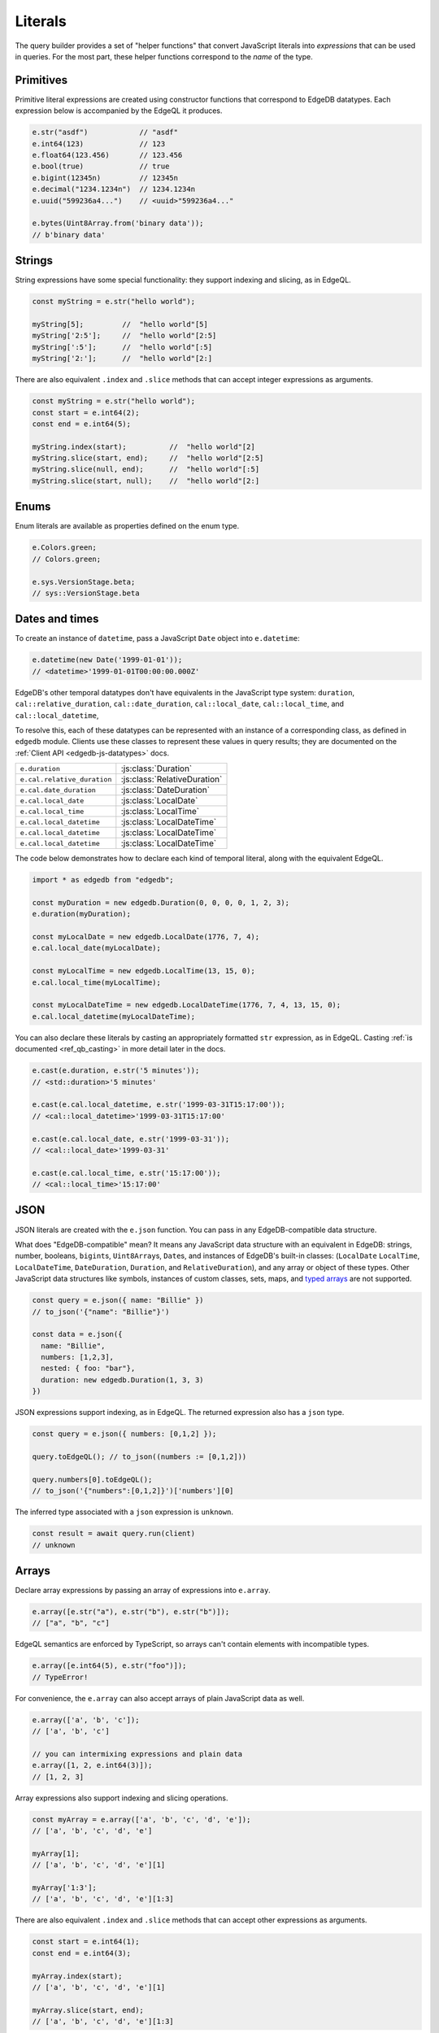 .. _edgedb-js-literals:


Literals
--------

The query builder provides a set of "helper functions" that convert JavaScript
literals into *expressions* that can be used in queries. For the most part,
these helper functions correspond to the *name* of the type.



Primitives
^^^^^^^^^^

Primitive literal expressions are created using constructor functions that
correspond to EdgeDB datatypes. Each expression below is accompanied by the
EdgeQL it produces.

.. code-block:: typescript

  e.str("asdf")            // "asdf"
  e.int64(123)             // 123
  e.float64(123.456)       // 123.456
  e.bool(true)             // true
  e.bigint(12345n)         // 12345n
  e.decimal("1234.1234n")  // 1234.1234n
  e.uuid("599236a4...")    // <uuid>"599236a4..."

  e.bytes(Uint8Array.from('binary data'));
  // b'binary data'

Strings
^^^^^^^

String expressions have some special functionality: they support indexing and
slicing, as in EdgeQL.

.. code-block:: typescript

  const myString = e.str("hello world");

  myString[5];         //  "hello world"[5]
  myString['2:5'];     //  "hello world"[2:5]
  myString[':5'];      //  "hello world"[:5]
  myString['2:'];      //  "hello world"[2:]

There are also equivalent ``.index`` and ``.slice`` methods that can accept
integer expressions as arguments.

.. code-block:: typescript

  const myString = e.str("hello world");
  const start = e.int64(2);
  const end = e.int64(5);

  myString.index(start);          //  "hello world"[2]
  myString.slice(start, end);     //  "hello world"[2:5]
  myString.slice(null, end);      //  "hello world"[:5]
  myString.slice(start, null);    //  "hello world"[2:]

Enums
^^^^^

Enum literals are available as properties defined on the enum type.

.. code-block:: typescript

  e.Colors.green;
  // Colors.green;

  e.sys.VersionStage.beta;
  // sys::VersionStage.beta

Dates and times
^^^^^^^^^^^^^^^

To create an instance of ``datetime``, pass a JavaScript ``Date`` object into
``e.datetime``:

.. code-block:: typescript

  e.datetime(new Date('1999-01-01'));
  // <datetime>'1999-01-01T00:00:00.000Z'

EdgeDB's other temporal datatypes don't have equivalents in the JavaScript
type system: ``duration``, ``cal::relative_duration``, ``cal::date_duration``,
``cal::local_date``, ``cal::local_time``, and ``cal::local_datetime``,

To resolve this, each of these datatypes can be represented with an instance
of a corresponding class, as defined in ``edgedb`` module. Clients use
these classes to represent these values in query results; they are documented
on the :ref:`Client API <edgedb-js-datatypes>` docs.

.. list-table::

  * - ``e.duration``
    - :js:class:`Duration`
  * - ``e.cal.relative_duration``
    - :js:class:`RelativeDuration`
  * - ``e.cal.date_duration``
    - :js:class:`DateDuration`
  * - ``e.cal.local_date``
    - :js:class:`LocalDate`
  * - ``e.cal.local_time``
    - :js:class:`LocalTime`
  * - ``e.cal.local_datetime``
    - :js:class:`LocalDateTime`
  * - ``e.cal.local_datetime``
    - :js:class:`LocalDateTime`
  * - ``e.cal.local_datetime``
    - :js:class:`LocalDateTime`

The code below demonstrates how to declare each kind of temporal literal,
along with the equivalent EdgeQL.

.. code-block:: typescript

  import * as edgedb from "edgedb";

  const myDuration = new edgedb.Duration(0, 0, 0, 0, 1, 2, 3);
  e.duration(myDuration);

  const myLocalDate = new edgedb.LocalDate(1776, 7, 4);
  e.cal.local_date(myLocalDate);

  const myLocalTime = new edgedb.LocalTime(13, 15, 0);
  e.cal.local_time(myLocalTime);

  const myLocalDateTime = new edgedb.LocalDateTime(1776, 7, 4, 13, 15, 0);
  e.cal.local_datetime(myLocalDateTime);


You can also declare these literals by casting an appropriately formatted
``str`` expression, as in EdgeQL. Casting :ref:`is documented
<ref_qb_casting>` in more detail later in the docs.

.. code-block:: typescript

  e.cast(e.duration, e.str('5 minutes'));
  // <std::duration>'5 minutes'

  e.cast(e.cal.local_datetime, e.str('1999-03-31T15:17:00'));
  // <cal::local_datetime>'1999-03-31T15:17:00'

  e.cast(e.cal.local_date, e.str('1999-03-31'));
  // <cal::local_date>'1999-03-31'

  e.cast(e.cal.local_time, e.str('15:17:00'));
  // <cal::local_time>'15:17:00'


JSON
^^^^

JSON literals are created with the ``e.json`` function. You can pass in any
EdgeDB-compatible data structure.


What does "EdgeDB-compatible" mean? It means any JavaScript data structure
with an equivalent in EdgeDB: strings, number, booleans, ``bigint``\ s,
``Uint8Array``\ s, ``Date``\ s, and instances of EdgeDB's built-in classes:
(``LocalDate`` ``LocalTime``, ``LocalDateTime``, ``DateDuration``,
``Duration``, and ``RelativeDuration``), and any array or object of these
types. Other JavaScript data structures like symbols, instances of custom
classes, sets, maps, and `typed arrays <https://developer.mozilla.org/en-US/
docs/Web/JavaScript/Typed_arrays>`_ are not supported.

.. code-block:: typescript

  const query = e.json({ name: "Billie" })
  // to_json('{"name": "Billie"}')

  const data = e.json({
    name: "Billie",
    numbers: [1,2,3],
    nested: { foo: "bar"},
    duration: new edgedb.Duration(1, 3, 3)
  })

JSON expressions support indexing, as in EdgeQL. The returned expression also
has a ``json`` type.

.. code-block:: typescript

  const query = e.json({ numbers: [0,1,2] });

  query.toEdgeQL(); // to_json((numbers := [0,1,2]))

  query.numbers[0].toEdgeQL();
  // to_json('{"numbers":[0,1,2]}')['numbers'][0]

.. Keep in mind that JSON expressions are represented as strings when returned from a query.

.. .. code-block:: typescript

..   await e.json({
..     name: "Billie",
..     numbers: [1,2,3]
..   }).run(client)
..   // => '{"name": "Billie", "numbers": [1, 2, 3]}';

The inferred type associated with a ``json`` expression is ``unknown``.

.. code-block:: typescript

  const result = await query.run(client)
  // unknown

Arrays
^^^^^^

Declare array expressions by passing an array of expressions into ``e.array``.

.. code-block:: typescript

  e.array([e.str("a"), e.str("b"), e.str("b")]);
  // ["a", "b", "c"]

EdgeQL semantics are enforced by TypeScript, so arrays can't contain elements
with incompatible types.

.. code-block:: typescript

  e.array([e.int64(5), e.str("foo")]);
  // TypeError!

For convenience, the ``e.array`` can also accept arrays of plain JavaScript
data as well.

.. code-block:: typescript

  e.array(['a', 'b', 'c']);
  // ['a', 'b', 'c']

  // you can intermixing expressions and plain data
  e.array([1, 2, e.int64(3)]);
  // [1, 2, 3]

Array expressions also support indexing and slicing operations.

.. code-block:: typescript

  const myArray = e.array(['a', 'b', 'c', 'd', 'e']);
  // ['a', 'b', 'c', 'd', 'e']

  myArray[1];
  // ['a', 'b', 'c', 'd', 'e'][1]

  myArray['1:3'];
  // ['a', 'b', 'c', 'd', 'e'][1:3]

There are also equivalent ``.index`` and ``.slice`` methods that can accept
other expressions as arguments.

.. code-block:: typescript

  const start = e.int64(1);
  const end = e.int64(3);

  myArray.index(start);
  // ['a', 'b', 'c', 'd', 'e'][1]

  myArray.slice(start, end);
  // ['a', 'b', 'c', 'd', 'e'][1:3]

Tuples
^^^^^^

Declare tuples with ``e.tuple``. Pass in an array to declare a "regular"
(unnamed) tuple; pass in an object to declare a named tuple.

.. code-block:: typescript

  e.tuple([e.str("Peter Parker"), e.int64(18)]);
  // ("Peter Parker", 18)

  e.tuple({
    name: e.str("Peter Parker"),
    age: e.int64(18)
  });
  // (name := "Peter Parker", age := 18)

Tuple expressions support indexing.

.. code-block:: typescript

  // Unnamed tuples
  const spidey = e.tuple([
    e.str("Peter Parker"),
    e.int64(18)
  ]);
  spidey[0];                 // => ("Peter Parker", 18)[0]

  // Named tuples
  const spidey = e.tuple({
    name: e.str("Peter Parker"),
    age: e.int64(18)
  });
  spidey.name;
  // (name := "Peter Parker", age := 18).name

Set literals
^^^^^^^^^^^^

Declare sets with ``e.set``.

.. code-block:: typescript

  e.set(e.str("asdf"), e.str("qwer"));
  // {'asdf', 'qwer'}

As in EdgeQL, sets can't contain elements with incompatible types. These
semantics are enforced by TypeScript.

.. code-block:: typescript

  e.set(e.int64(1234), e.str('sup'));
  // TypeError

Empty sets
^^^^^^^^^^

To declare an empty set, cast an empty set to the desired type. As in EdgeQL,
empty sets are not allowed without a cast.

.. code-block:: typescript

  e.cast(e.int64, e.set());
  // <std::int64>{}


Range literals
^^^^^^^^^^^^^^

As in EdgeQL, declare range literals with the built-in ``range`` function.

.. code-block:: typescript

  const myRange = e.range(0, 8);

  myRange.toEdgeQL();
  // => std::range(0, 8);

Ranges can be created for all numerical types, as well as ``datetime``, ``local_datetime``, and ``local_date``.

.. code-block:: typescript

  e.range(e.decimal('100'), e.decimal('200'));
  e.range(Date.parse("1970-01-01"), Date.parse("2022-01-01"));
  e.range(new LocalDate(1970, 1, 1), new LocalDate(2022, 1, 1));

Supply named parameters as the first argument.

.. code-block:: typescript

  e.range({inc_lower: true, inc_upper: true, empty: true}, 0, 8);
  // => std::range(0, 8, true, true);

JavaScript doesn't have a native way to represent range values. Any range value returned from a query will be encoded as an instance of the :js:class:`Range` class, which is exported from the ``edgedb`` package.

.. code-block:: typescript

  const query = e.range(0, 8);
  const result = await query.run(client);
  // => Range<number>;

  console.log(result.lower);       // 0
  console.log(result.upper);       // 8
  console.log(result.isEmpty);     // false
  console.log(result.incLower);    // true
  console.log(result.incUpper);    // false


.. Modules
.. -------

.. All *types*, *functions*, and *commands* are available on the ``e`` object, properly namespaced by module.

.. .. code-block:: typescript

..   // commands
..   e.select;
..   e.insert;
..   e.update;
..   e.delete;

..   // types
..   e.std.str;
..   e.std.int64;
..   e.std.bool;
..   e.cal.local_datetime;
..   e.default.User; // user-defined object type
..   e.my_module.Foo; // object type in user-defined module

..   // functions
..   e.std.len;
..   e.std.str_upper;
..   e.math.floor;
..   e.sys.get_version;

.. For convenience, the contents of the ``std`` and ``default`` modules are also exposed at the top-level of ``e``.

.. .. code-block:: typescript

..   e.str;
..   e.int64;
..   e.bool;
..   e.len;
..   e.str_upper;
..   e.User;

.. .. note::

..   If there are any name conflicts (e.g. a user-defined module called ``len``),
..   ``e.len`` will point to the user-defined module; in that scenario, you must
..   explicitly use ``e.std.len`` to access the built-in ``len`` function.
